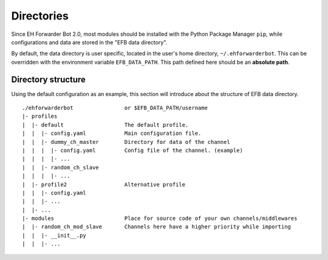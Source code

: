 Directories
===========

Since EH Forwarder Bot 2.0, most modules should be
installed with the Python Package Manager ``pip``,
while configurations and data are stored in the "EFB
data directory".

By default, the data directory is user specific, located in
the user's home directory, ``~/.ehforwarderbot``.  This can be
overridden with the environment variable ``EFB_DATA_PATH``.
This path defined here should be an **absolute path**.

.. comment, deprecated
    EFB cache is deprecated. System temporary file
    manager is used instead.
    Besides the data path, you can also customize the path for
    cache/temporary files produced by channels. By default, it's
    stored together with the data: ``~/.ehforwarderbot/cache``.
    It can be overridden with environment variable
    ``EFB_CACHE_PATH``.

Directory structure
-------------------

Using the default configuration as an example, this section
will introduce about the structure of EFB data directory.

::

    ./ehforwarderbot                or $EFB_DATA_PATH/username
    |- profiles
    |  |- default                   The default profile.
    |  |  |- config.yaml            Main configuration file.
    |  |  |- dummy_ch_master        Directory for data of the channel
    |  |  |  |- config.yaml         Config file of the channel. (example)
    |  |  |  |- ...
    |  |  |- random_ch_slave
    |  |  |  |- ...
    |  |- profile2                  Alternative profile
    |  |  |- config.yaml
    |  |  |- ...
    |  |- ...
    |- modules                      Place for source code of your own channels/middlewares
    |  |- random_ch_mod_slave       Channels here have a higher priority while importing
    |  |  |- __init__.py
    |  |  |- ...


